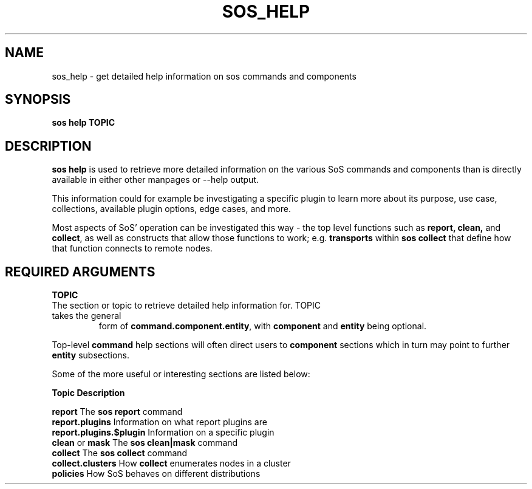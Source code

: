 .TH SOS_HELP 1 "Fri Nov 05 2021"
.SH NAME
sos_help \- get detailed help information on sos commands and components
.SH SYNOPSIS
.B sos help TOPIC

.SH DESCRIPTION
\fBsos help\fR is used to retrieve more detailed information on the various SoS
commands and components than is directly available in either other manpages or
--help output.

This information could for example be investigating a specific plugin to learn more
about its purpose, use case, collections, available plugin options, edge cases, and
more.
.LP
Most aspects of SoS' operation can be investigated this way - the top level functions
such as \fB report, clean,\fR and \fBcollect\fR, as well as constructs that allow those
functions to work; e.g. \fBtransports\fR within \fBsos collect\fR that define how that
function connects to remote nodes.

.SH REQUIRED ARGUMENTS
.B TOPIC
.TP
The section or topic to retrieve detailed help information for. TOPIC takes the general
form of \fBcommand.component.entity\fR, with \fBcomponent\fR and \fBentity\fR
being optional.
.LP
Top-level \fBcommand\fR help sections will often direct users to \fBcomponent\fR sections
which in turn may point to further \fBentity\fR subsections.

Some of the more useful or interesting sections are listed below:

    \fBTopic\fR                     \fBDescription\fR

    \fBreport\fR                    The \fBsos report\fR command
    \fBreport.plugins\fR            Information on what report plugins are
    \fBreport.plugins.$plugin\fR    Information on a specific plugin
    \fBclean\fR or \fBmask\fR             The \fBsos clean|mask\fR command
    \fBcollect\fR                   The \fBsos collect\fR command
    \fBcollect.clusters\fR          How \fBcollect\fR enumerates nodes in a cluster
    \fBpolicies\fR                  How SoS behaves on different distributions
